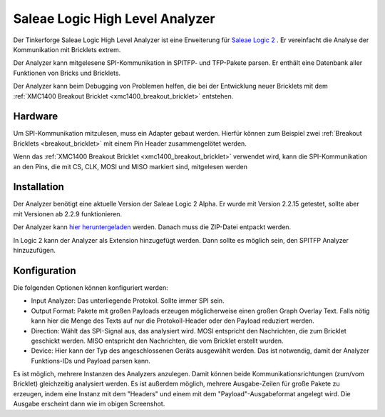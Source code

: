 
.. _saleae_high_level_analyzer:

Saleae Logic High Level Analyzer
================================

Der Tinkerforge Saleae Logic High Level Analyzer ist eine
Erweiterung für `Saleae Logic 2 <https://www.saleae.com/downloads/>`__ .
Er vereinfacht die Analyse der Kommunikation mit Bricklets extrem.

Der Analyzer kann mitgelesene SPI-Kommunikation in SPITFP- und TFP-Pakete
parsen. Er enthält eine Datenbank aller Funktionen von Bricks und Bricklets.

Der Analyzer kann beim Debugging von Problemen helfen, die bei der Entwicklung
neuer Bricklets mit dem :ref:`XMC1400 Breakout Bricklet <xmc1400_breakout_bricklet>`
entstehen.

..
 oder wenn neue Hardware-Abstraction-Layer für die Low-Level C Bindings entwickelt werden.
 
.. image:: /Images/Screenshots/saleae_hla.png
   :scale: 100 %
   :alt: Saleae High Level Analyzer
   :align: center
   :target: ../_images/Screenshots/saleae_hla.png

Hardware
--------

Um SPI-Kommunikation mitzulesen, muss ein Adapter gebaut werden. Hierfür
können zum Beispiel zwei :ref:`Breakout Bricklets <breakout_bricklet>` mit einem
Pin Header zusammengelötet werden.

Wenn das :ref:`XMC1400 Breakout Bricklet <xmc1400_breakout_bricklet>` verwendet wird,
kann die SPI-Kommunikation an den Pins, die mit CS, CLK, MOSI und MISO markiert sind,
mitgelesen werden

Installation
------------

Der Analyzer benötigt eine aktuelle Version der Saleae Logic 2 Alpha.
Er wurde mit Version 2.2.15 getestet, sollte aber mit Versionen ab 2.2.9
funktionieren.

Der Analyzer kann `hier heruntergeladen <https://download.tinkerforge.com/bindings/saleae/>`__ werden. Danach
muss die ZIP-Datei entpackt werden.

In Logic 2 kann der Analyzer als Extension hinzugefügt werden. Dann sollte
es möglich sein, den SPITFP Analyzer hinzuzufügen.

Konfiguration
-------------

Die folgenden Optionen können konfiguriert werden:

* Input Analyzer: Das unterliegende Protokol. Sollte immer SPI sein.
* Output Format: Pakete mit großen Payloads erzeugen möglicherweise einen großen Graph Overlay Text. Falls nötig kann hier die Menge des Texts auf nur die Protokoll-Header oder den Payload reduziert werden.
* Direction: Wählt das SPI-Signal aus, das analysiert wird. MOSI entspricht den Nachrichten, die zum Bricklet geschickt werden. MISO entspricht den Nachrichten, die vom Bricklet erstellt wurden.
* Device: Hier kann der Typ des angeschlossenen Geräts ausgewählt werden. Das ist notwendig, damit der Analyzer Funktions-IDs und Payload parsen kann.

Es ist möglich, mehrere Instanzen des Analyzers anzulegen. Damit können
beide Kommunikationsrichtungen (zum/vom Bricklet) gleichzeitig analysiert werden.
Es ist außerdem möglich, mehrere Ausgabe-Zeilen für große Pakete zu erzeugen, indem eine Instanz
mit dem "Headers" und einem mit dem "Payload"-Ausgabeformat angelegt wird. Die Ausgabe erscheint dann
wie im obigen Screenshot.

